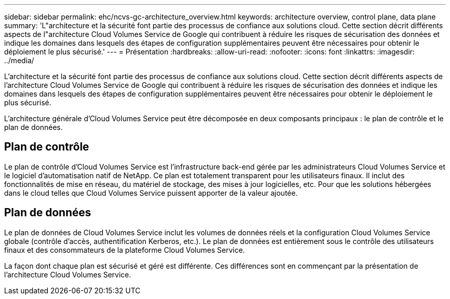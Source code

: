 ---
sidebar: sidebar 
permalink: ehc/ncvs-gc-architecture_overview.html 
keywords: architecture overview, control plane, data plane 
summary: 'L"architecture et la sécurité font partie des processus de confiance aux solutions cloud. Cette section décrit différents aspects de l"architecture Cloud Volumes Service de Google qui contribuent à réduire les risques de sécurisation des données et indique les domaines dans lesquels des étapes de configuration supplémentaires peuvent être nécessaires pour obtenir le déploiement le plus sécurisé.' 
---
= Présentation
:hardbreaks:
:allow-uri-read: 
:nofooter: 
:icons: font
:linkattrs: 
:imagesdir: ../media/


[role="lead"]
L'architecture et la sécurité font partie des processus de confiance aux solutions cloud. Cette section décrit différents aspects de l'architecture Cloud Volumes Service de Google qui contribuent à réduire les risques de sécurisation des données et indique les domaines dans lesquels des étapes de configuration supplémentaires peuvent être nécessaires pour obtenir le déploiement le plus sécurisé.

L'architecture générale d'Cloud Volumes Service peut être décomposée en deux composants principaux : le plan de contrôle et le plan de données.



== Plan de contrôle

Le plan de contrôle d'Cloud Volumes Service est l'infrastructure back-end gérée par les administrateurs Cloud Volumes Service et le logiciel d'automatisation natif de NetApp. Ce plan est totalement transparent pour les utilisateurs finaux. Il inclut des fonctionnalités de mise en réseau, du matériel de stockage, des mises à jour logicielles, etc. Pour que les solutions hébergées dans le cloud telles que Cloud Volumes Service puissent apporter de la valeur ajoutée.



== Plan de données

Le plan de données de Cloud Volumes Service inclut les volumes de données réels et la configuration Cloud Volumes Service globale (contrôle d'accès, authentification Kerberos, etc.). Le plan de données est entièrement sous le contrôle des utilisateurs finaux et des consommateurs de la plateforme Cloud Volumes Service.

La façon dont chaque plan est sécurisé et géré est différente. Ces différences sont en commençant par la présentation de l'architecture Cloud Volumes Service.
